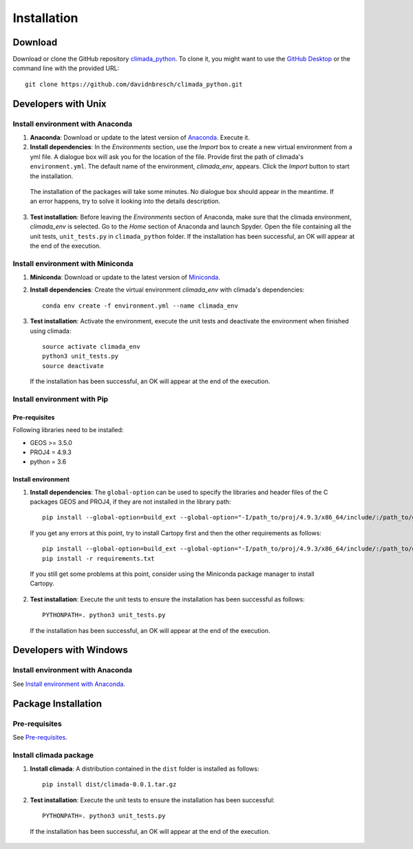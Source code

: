 Installation
************

Download
========
Download or clone the GitHub repository `climada_python <https://github.com/davidnbresch/climada_python.git>`_. 
To clone it, you might want to use the `GitHub Desktop <https://desktop.github.com>`_ or the command line with the provided URL::

  git clone https://github.com/davidnbresch/climada_python.git

Developers with Unix
====================

.. _Install environment with Anaconda:

Install environment with Anaconda
---------------------------------
1. **Anaconda**: Download or update to the latest version of `Anaconda <https://www.anaconda.com/>`_. Execute it.

2. **Install dependencies**: In the *Environments* section, use the *Import* box to create a new virtual environment from a yml file. A dialogue box will ask you for the location of the file. Provide first the path of climada's ``environment.yml``. The default name of the environment, *climada_env*, appears. Click the *Import* button to start the installation. 

  The installation of the packages will take some minutes. No dialogue box should appear in the meantime. If an error happens, try to solve it looking into the details description.

3. **Test installation**: Before leaving the *Environments* section of Anaconda, make sure that the climada environment, *climada_env* is selected. Go to the *Home* section of Anaconda and launch Spyder. Open the file containing all the unit tests, ``unit_tests.py`` in ``climada_python`` folder. If the installation has been successful, an OK will appear at the end of the execution.

Install environment with Miniconda
----------------------------------
1. **Miniconda**: Download or update to the latest version of `Miniconda <https://conda.io/miniconda.html>`_.

2. **Install dependencies**: Create the virtual environment *climada_env* with climada's dependencies::

    conda env create -f environment.yml --name climada_env 

3. **Test installation**: Activate the environment, execute the unit tests and deactivate the environment when finished using climada::

    source activate climada_env
    python3 unit_tests.py
    source deactivate
  
 If the installation has been successful, an OK will appear at the end of the execution.

Install environment with Pip
----------------------------

.. _Pre-requisites:

Pre-requisites
++++++++++++++

Following libraries need to be installed:

* GEOS >= 3.5.0

* PROJ4 = 4.9.3

* python = 3.6

Install environment
+++++++++++++++++++

1. **Install dependencies**: The ``global-option`` can be used to specify the libraries and header files of the C packages GEOS and PROJ4, if they are not installed in the library path::

    pip install --global-option=build_ext --global-option="-I/path_to/proj/4.9.3/x86_64/include/:/path_to/geos/3.5.0/x86_64/include/" --global-option="-L/path_to/proj/4.9.3/x86_64/lib/" -r requirements.txt

  If you get any errors at this point, try to install Cartopy first and then the other requirements as follows::

    pip install --global-option=build_ext --global-option="-I/path_to/proj/4.9.3/x86_64/include/:/path_to/geos/3.5.0/x86_64/include/" --global-option="-L/path_to/proj/4.9.3/x86_64/lib/" Cartopy
    pip install -r requirements.txt

  If you still get some problems at this point, consider using the Miniconda package manager to install Cartopy.

2. **Test installation**: Execute the unit tests to ensure the installation has been successful as follows::

    PYTHONPATH=. python3 unit_tests.py

 If the installation has been successful, an OK will appear at the end of the execution.


Developers with Windows
=======================

Install environment with Anaconda
---------------------------------

See `Install environment with Anaconda`_.


Package Installation
====================

Pre-requisites
--------------

See `Pre-requisites`_. 

Install climada package
-----------------------

1. **Install climada**: A distribution contained in the ``dist`` folder is installed as follows::

    pip install dist/climada-0.0.1.tar.gz

2. **Test installation**: Execute the unit tests to ensure the installation has been successful::

    PYTHONPATH=. python3 unit_tests.py

 If the installation has been successful, an OK will appear at the end of the execution.


